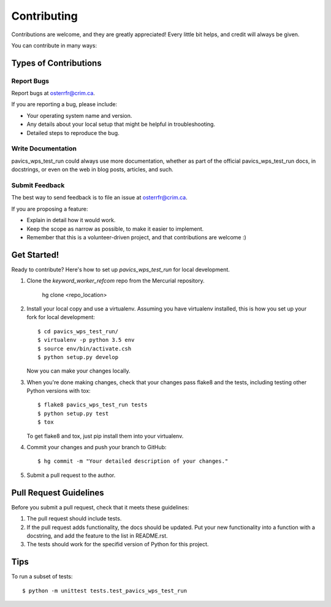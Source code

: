 Contributing
============

Contributions are welcome, and they are greatly appreciated! Every
little bit helps, and credit will always be given.

You can contribute in many ways:

Types of Contributions
----------------------


Report Bugs
~~~~~~~~~~~

Report bugs at osterrfr@crim.ca.

If you are reporting a bug, please include:

* Your operating system name and version.
* Any details about your local setup that might be helpful in troubleshooting.
* Detailed steps to reproduce the bug.


Write Documentation
~~~~~~~~~~~~~~~~~~~

pavics_wps_test_run could always use more documentation, whether as part of the
official pavics_wps_test_run docs, in docstrings, or even on the web in blog posts,
articles, and such.

Submit Feedback
~~~~~~~~~~~~~~~

The best way to send feedback is to file an issue at osterrfr@crim.ca.

If you are proposing a feature:

* Explain in detail how it would work.
* Keep the scope as narrow as possible, to make it easier to implement.
* Remember that this is a volunteer-driven project, and that contributions
  are welcome :)


Get Started!
------------

Ready to contribute? Here's how to set up `pavics_wps_test_run` for local development.

1. Clone the `keyword_worker_refcom` repo from the Mercurial repository.

    hg clone <repo_location>

2. Install your local copy and use a virtualenv. Assuming you have
   virtualenv installed, this is how you set up your fork for local
   development::
    
    $ cd pavics_wps_test_run/
    $ virtualenv -p python 3.5 env
    $ source env/bin/activate.csh
    $ python setup.py develop

   Now you can make your changes locally.

3. When you're done making changes, check that your changes pass flake8 and the
   tests, including testing other Python versions with tox::

    $ flake8 pavics_wps_test_run tests
    $ python setup.py test
    $ tox

   To get flake8 and tox, just pip install them into your virtualenv.

4. Commit your changes and push your branch to GitHub::

    $ hg commit -m "Your detailed description of your changes."

5. Submit a pull request to the author.


Pull Request Guidelines
-----------------------

Before you submit a pull request, check that it meets these guidelines:

1. The pull request should include tests.
2. If the pull request adds functionality, the docs should be updated. Put
   your new functionality into a function with a docstring, and add the
   feature to the list in README.rst.
3. The tests should work for the specifid version of Python for this project.


Tips
----

To run a subset of tests::

    $ python -m unittest tests.test_pavics_wps_test_run
